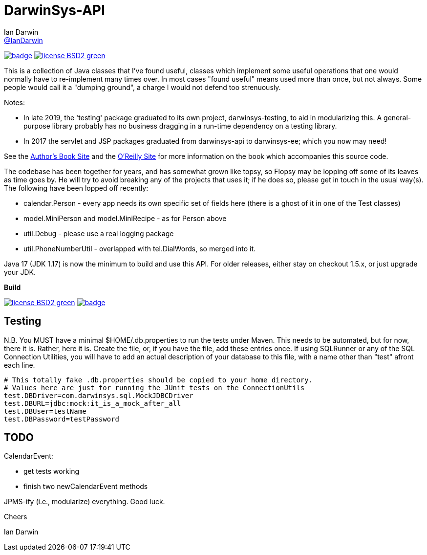 = DarwinSys-API
Ian Darwin <https://github.com/IanDarwin[@IanDarwin]>
// settings:
:page-layout: base
:source-language: java
:language: {source-language}

image:https://maven-badges.herokuapp.com/maven-central/com.darwinsys/darwinsys-api/badge.svg[
	link="https://maven-badges.herokuapp.com/maven-central/com.darwinsys/darwinsys-api"]
image:http://img.shields.io/badge/license-BSD2-green.svg[link="http://github.com/IanDarwin/darwinsys-api"]

This is a collection of Java classes that I've found useful,
classes which implement some useful operations that one would normally
have to re-implement many times over.
In most cases "found useful" means used more than once, but not always. 
Some people would call it a "dumping ground", a charge I would not defend too strenuously.

Notes: 

* In late 2019, the 'testing' package graduated to its own project,
darwinsys-testing, to aid in modularizing this.
A general-purpose library probably has no business dragging in a run-time dependency
on a testing library.
* In 2017 the servlet and JSP packages graduated from
darwinsys-api to darwinsys-ee; which you now may need!

See the http://javacook.darwinsys.com/[Author's Book Site] and the
http://java.oreilly.com/catalog/javacook/[O'Reilly Site]
for more information on the book which accompanies this source code.

The codebase has been together for years,
and has somewhat grown like topsy, so Flopsy may be lopping
off some of its leaves as time goes by.
He will try to avoid
breaking any of the projects that uses it; if he does so, please
get in touch in the usual way(s).
The following have been lopped off recently:

* calendar.Person - every app needs its own specific set of fields here
  (there is a ghost of it in one of the Test classes)
* model.MiniPerson and model.MiniRecipe - as for Person above
* util.Debug - please use a real logging package
* util.PhoneNumberUtil - overlapped with tel.DialWords, so merged into it.

Java 17 (JDK 1.17) is now the minimum to build and use this API.
For older releases, either stay on checkout 1.5.x, or just upgrade your JDK.

.*Build*
image:http://img.shields.io/badge/license-BSD2-green.svg[link="http://github.com/IanDarwin/darwinsys-api"]
image:https://maven-badges.herokuapp.com/maven-central/com.darwinsys/darwinsys-api/badge.svg[
	link="https://maven-badges.herokuapp.com/maven-central/com.darwinsys/darwinsys-api"]

== Testing

N.B. You MUST have a minimal $HOME/.db.properties to run the tests under Maven.  
This needs to be automated, but for now, there it is. Rather, here it is.
Create the file, or, if you have the file, add these entries once.
If using SQLRunner or any of the SQL Connection Utilities, you will have
to add an actual description of your database to this file, with a name
other than "test" afront each line.

----
# This totally fake .db.properties should be copied to your home directory.
# Values here are just for running the JUnit tests on the ConnectionUtils
test.DBDriver=com.darwinsys.sql.MockJDBCDriver
test.DBURL=jdbc:mock:it_is_a_mock_after_all
test.DBUser=testName
test.DBPassword=testPassword
----

== TODO

CalendarEvent:

* get tests working
* finish two newCalendarEvent methods

JPMS-ify (i.e., modularize) everything. Good luck.

Cheers

Ian Darwin

